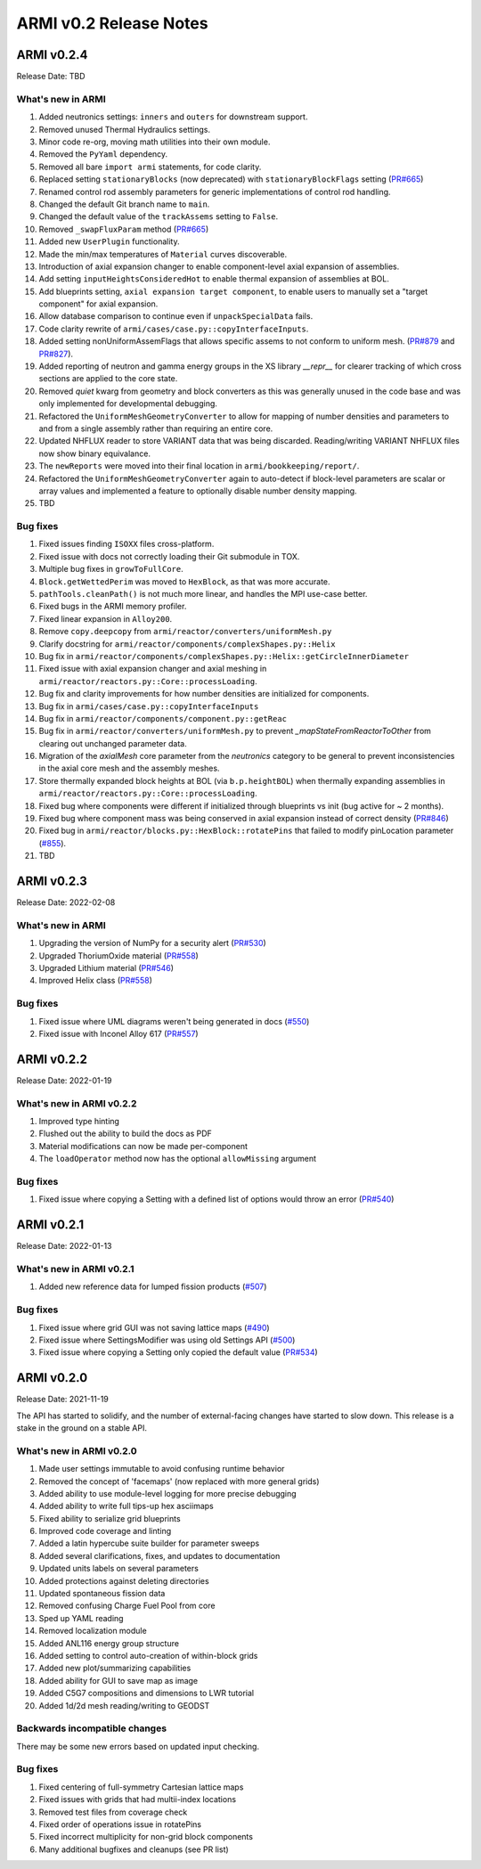 =======================
ARMI v0.2 Release Notes
=======================


ARMI v0.2.4
===========
Release Date: TBD

What's new in ARMI
------------------
#. Added neutronics settings: ``inners`` and ``outers`` for downstream support.
#. Removed unused Thermal Hydraulics settings.
#. Minor code re-org, moving math utilities into their own module.
#. Removed the ``PyYaml`` dependency.
#. Removed all bare ``import armi`` statements, for code clarity.
#. Replaced setting ``stationaryBlocks`` (now deprecated) with ``stationaryBlockFlags`` setting (`PR#665 <https://github.com/terrapower/armi/pull/665>`_)
#. Renamed control rod assembly parameters for generic implementations of control rod handling.
#. Changed the default Git branch name to ``main``.
#. Changed the default value of the ``trackAssems`` setting to ``False``.
#. Removed ``_swapFluxParam`` method (`PR#665 <https://github.com/terrapower/armi/pull/665#discussion_r893348409>`_)
#. Added new ``UserPlugin`` functionality.
#. Made the min/max temperatures of ``Material`` curves discoverable.
#. Introduction of axial expansion changer to enable component-level axial expansion of assemblies.
#. Add setting ``inputHeightsConsideredHot`` to enable thermal expansion of assemblies at BOL.
#. Add blueprints setting, ``axial expansion target component``, to enable users to manually set a "target component" for axial expansion.
#. Allow database comparison to continue even if ``unpackSpecialData`` fails. 
#. Code clarity rewrite of ``armi/cases/case.py::copyInterfaceInputs``.
#. Added setting nonUniformAssemFlags that allows specific assems to not conform to uniform mesh. (`PR#879 <https://github.com/terrapower/armi/pull/879>`_ and `PR#827 <https://github.com/terrapower/armi/pull/827>`_).
#. Added reporting of neutron and gamma energy groups in the XS library `__repr__` for clearer tracking of which cross sections are applied to the core state.
#. Removed `quiet` kwarg from geometry and block converters as this was generally unused in the code base and was only implemented for developmental debugging.
#. Refactored the ``UniformMeshGeometryConverter`` to allow for mapping of number densities and parameters to and from a single assembly rather than requiring an entire core.
#. Updated NHFLUX reader to store VARIANT data that was being discarded. Reading/writing VARIANT NHFLUX files now show binary equivalance.
#. The ``newReports`` were moved into their final location in ``armi/bookkeeping/report/``.
#. Refactored the ``UniformMeshGeometryConverter`` again to auto-detect if block-level parameters are scalar or array values and implemented a feature to optionally disable number density mapping.
#. TBD

Bug fixes
---------
#. Fixed issues finding ``ISOXX`` files cross-platform.
#. Fixed issue with docs not correctly loading their Git submodule in TOX.
#. Multiple bug fixes in ``growToFullCore``.
#. ``Block.getWettedPerim`` was moved to ``HexBlock``, as that was more accurate.
#. ``pathTools.cleanPath()`` is not much more linear, and handles the MPI use-case better.
#. Fixed bugs in the ARMI memory profiler.
#. Fixed linear expansion in ``Alloy200``.
#. Remove ``copy.deepcopy`` from ``armi/reactor/converters/uniformMesh.py``
#. Clarify docstring for ``armi/reactor/components/complexShapes.py::Helix``
#. Bug fix in ``armi/reactor/components/complexShapes.py::Helix::getCircleInnerDiameter``
#. Fixed issue with axial expansion changer and axial meshing in ``armi/reactor/reactors.py::Core::processLoading``.
#. Bug fix and clarity improvements for how number densities are initialized for components.
#. Bug fix in ``armi/cases/case.py::copyInterfaceInputs``
#. Bug fix in ``armi/reactor/components/component.py::getReac``
#. Bug fix in ``armi/reactor/converters/uniformMesh.py`` to prevent `_mapStateFromReactorToOther` from clearing out unchanged parameter data.
#. Migration of the `axialMesh` core parameter from the `neutronics` category to be general to prevent inconsistencies in the axial core mesh and the assembly meshes.
#. Store thermally expanded block heights at BOL (via ``b.p.heightBOL``) when thermally expanding assemblies in ``armi/reactor/reactors.py::Core::processLoading``.
#. Fixed bug where components were different if initialized through blueprints vs init (bug active for ~ 2 months).
#. Fixed bug where component mass was being conserved in axial expansion instead of correct density (`PR#846 <https://github.com/terrapower/armi/pull/846>`_)
#. Fixed bug in ``armi/reactor/blocks.py::HexBlock::rotatePins`` that failed to modify pinLocation parameter (`#855 <https://github.com/terrapower/armi/pull/855>`_).
#. TBD

ARMI v0.2.3
===========
Release Date: 2022-02-08

What's new in ARMI
------------------
#. Upgrading the version of NumPy for a security alert (`PR#530 <https://github.com/terrapower/armi/pull/530>`_)
#. Upgraded ThoriumOxide material (`PR#558 <https://github.com/terrapower/armi/pull/548>`_)
#. Upgraded Lithium material (`PR#546 <https://github.com/terrapower/armi/pull/546>`_)
#. Improved Helix class (`PR#558 <https://github.com/terrapower/armi/pull/558>`_)

Bug fixes
---------
#. Fixed issue where UML diagrams weren't being generated in docs (`#550 <https://github.com/terrapower/armi/issues/550>`_)
#. Fixed issue with Inconel Alloy 617 (`PR#557 <https://github.com/terrapower/armi/pull/557>`_)


ARMI v0.2.2
===========
Release Date: 2022-01-19

What's new in ARMI v0.2.2
-------------------------
#. Improved type hinting
#. Flushed out the ability to build the docs as PDF
#. Material modifications can now be made per-component
#. The ``loadOperator`` method now has the optional ``allowMissing`` argument

Bug fixes
---------
#. Fixed issue where copying a Setting with a defined list of options would throw an error (`PR#540 <https://github.com/terrapower/armi/pull/540>`_)


ARMI v0.2.1
===========
Release Date: 2022-01-13

What's new in ARMI v0.2.1
-------------------------
#. Added new reference data for lumped fission products (`#507 <https://github.com/terrapower/armi/issues/507>`_)

Bug fixes
---------
#. Fixed issue where grid GUI was not saving lattice maps (`#490 <https://github.com/terrapower/armi/issues/490>`_)
#. Fixed issue where SettingsModifier was using old Settings API (`#500 <https://github.com/terrapower/armi/issues/500>`_)
#. Fixed issue where copying a Setting only copied the default value (`PR#534 <https://github.com/terrapower/armi/pull/534>`_)


ARMI v0.2.0
===========
Release Date: 2021-11-19

The API has started to solidify, and the number of external-facing changes have started to
slow down. This release is a stake in the ground on a stable API.

What's new in ARMI v0.2.0
-------------------------
#. Made user settings immutable to avoid confusing runtime behavior
#. Removed the concept of 'facemaps' (now replaced with more general grids)
#. Added ability to use module-level logging for more precise debugging
#. Added ability to write full tips-up hex asciimaps
#. Fixed ability to serialize grid blueprints
#. Improved code coverage and linting
#. Added a latin hypercube suite builder for parameter sweeps
#. Added several clarifications, fixes, and updates to documentation
#. Updated units labels on several parameters
#. Added protections against deleting directories
#. Updated spontaneous fission data
#. Removed confusing Charge Fuel Pool from core
#. Sped up YAML reading
#. Removed localization module
#. Added ANL116 energy group structure
#. Added setting to control auto-creation of within-block grids
#. Added new plot/summarizing capabilities
#. Added ability for GUI to save map as image
#. Added C5G7 compositions and dimensions to LWR tutorial
#. Added 1d/2d mesh reading/writing to GEODST

Backwards incompatible changes
------------------------------
There may be some new errors based on updated input checking.


Bug fixes
---------
#. Fixed centering of full-symmetry Cartesian lattice maps
#. Fixed issues with grids that had multii-index locations
#. Removed test files from coverage check
#. Fixed order of operations issue in rotatePins
#. Fixed incorrect multiplicity for non-grid block components
#. Many additional bugfixes and cleanups (see PR list)

